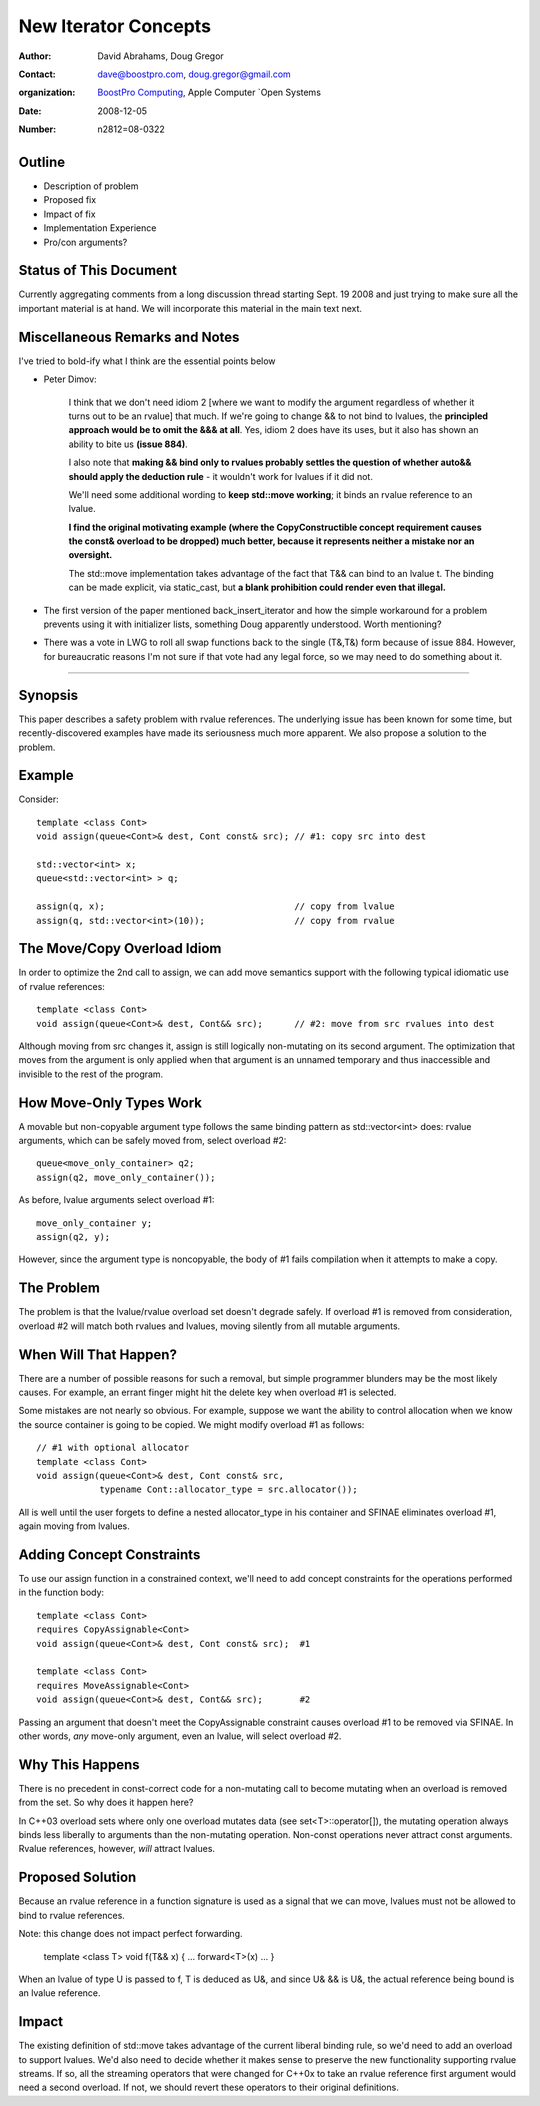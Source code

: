 ++++++++++++++++++++++
 New Iterator Concepts
++++++++++++++++++++++

.. Version 1.25 of this ReStructuredText document is the same as
   n1550_, the paper accepted by the LWG.

:Author: David Abrahams, Doug Gregor
:Contact: dave@boostpro.com, doug.gregor@gmail.com
:organization: `BoostPro Computing`_, Apple Computer `Open Systems
:date: 2008-12-05

:Number: n2812=08-0322

.. _`BoostPro Computing`: http://www.boostpro.com

Outline
=======

* Description of problem
* Proposed fix
* Impact of fix
* Implementation Experience
* Pro/con arguments?

Status of This Document
=======================

Currently aggregating comments from a long discussion thread starting
Sept. 19 2008 and just trying to make sure all the important material
is at hand.  We will incorporate this material in the main text next.

Miscellaneous Remarks and Notes
===============================

I've tried to bold-ify what I think are the essential points below

* Peter 
  Dimov:

    I think that we don't need idiom 2 [where we want to modify the
    argument regardless of whether it turns out to be an rvalue] that
    much. If we're going to change && to not bind to lvalues, the
    **principled approach would be to omit the &&& at all**. Yes, idiom 2
    does have its uses, but it also has shown an ability to bite us
    **(issue 884)**.

    I also note that **making && bind only to rvalues probably settles
    the question of whether auto&& should apply the deduction rule** -
    it wouldn't work for lvalues if it did not.

    We'll need some additional wording to **keep std::move working**;
    it binds an rvalue reference to an lvalue.

    **I find the original motivating example (where the
    CopyConstructible concept requirement causes the const& overload
    to be dropped) much better, because it represents neither a
    mistake nor an oversight.**

    The std::move implementation takes advantage of the fact that T&&
    can bind to an lvalue t. The binding can be made explicit, via
    static_cast, but **a blank prohibition could render even that
    illegal.**

* The first version of the paper mentioned back_insert_iterator and
  how the simple workaround for a problem prevents using it with
  initializer lists, something Doug apparently understood.  Worth
  mentioning?

* There was a vote in LWG to roll all swap functions back to the
  single (T&,T&) form because of issue 884.  However, for bureaucratic
  reasons I'm not sure if that vote had any legal force, so we may
  need to do something about it.


-------------------

Synopsis
========

This paper describes a safety problem with rvalue references.  The underlying
issue has been known for some time, but recently-discovered examples have made
its seriousness much more apparent.  We also propose a solution to the problem.

Example
=======

Consider::

  template <class Cont>
  void assign(queue<Cont>& dest, Cont const& src); // #1: copy src into dest

  std::vector<int> x;
  queue<std::vector<int> > q;

  assign(q, x);                                    // copy from lvalue
  assign(q, std::vector<int>(10));                 // copy from rvalue

The Move/Copy Overload Idiom
============================

In order to optimize the 2nd call to assign, we can add move semantics support
with the following typical idiomatic use of rvalue references::

  template <class Cont>
  void assign(queue<Cont>& dest, Cont&& src);      // #2: move from src rvalues into dest

Although moving from src changes it, assign is still logically non-mutating on
its second argument.  The optimization that moves from the argument is only
applied when that argument is an unnamed temporary and thus inaccessible and
invisible to the rest of the program.

.. Annotation:: Thomas Witt

  add a sentence or two explaining the overload and binding
  behavior. Pointing out that *both* overloads are needed to make it
  safe. That might not be clear to people not familiar with rvalue
  references.

  Dave:
    Technically, only the first overload is needed to make it safe;
    the second one is needed to make it move.  So I can try to
    emphasize that the first overload is needed.


How Move-Only Types Work
========================

A movable but non-copyable argument type follows the same binding pattern as
std::vector<int> does: rvalue arguments, which can be safely moved from, select
overload #2::

  queue<move_only_container> q2;
  assign(q2, move_only_container());

As before, lvalue arguments select overload #1::

  move_only_container y;
  assign(q2, y);

However, since the argument type is noncopyable, the body of #1 fails
compilation when it attempts to make a copy.

The Problem
===========

The problem is that the lvalue/rvalue overload set doesn't degrade safely.  If
overload #1 is removed from consideration, overload #2 will match both rvalues
and lvalues, moving silently from all mutable arguments.

When Will That Happen? 
======================

There are a number of possible reasons for such a removal, but simple programmer
blunders may be the most likely causes.  For example, an errant finger might hit
the delete key when overload #1 is selected.  

Some mistakes are not nearly so obvious.  For example, suppose we want the
ability to control allocation when we know the source container is going to be
copied.  We might modify overload #1 as follows::

  // #1 with optional allocator
  template <class Cont>
  void assign(queue<Cont>& dest, Cont const& src, 
              typename Cont::allocator_type = src.allocator());

All is well until the user forgets to define a nested allocator_type in his
container and SFINAE eliminates overload #1, again moving from lvalues.

Adding Concept Constraints
==========================

To use our assign function in a constrained context, we'll need to add
concept constraints for the operations performed in the function body::

  template <class Cont>
  requires CopyAssignable<Cont>
  void assign(queue<Cont>& dest, Cont const& src);  #1

  template <class Cont>
  requires MoveAssignable<Cont>
  void assign(queue<Cont>& dest, Cont&& src);       #2

Passing an argument that doesn't meet the CopyAssignable constraint causes
overload #1 to be removed via SFINAE.  In other words, *any* move-only argument,
even an lvalue, will select overload #2.

Why This Happens
================

There is no precedent in const-correct code for a non-mutating call to become
mutating when an overload is removed from the set.  So why does it happen here?

In C++03 overload sets where only one overload mutates data (see
set<T>::operator[]), the mutating operation always binds less liberally to
arguments than the non-mutating operation.  Non-const operations never attract
const arguments.  Rvalue references, however, *will* attract lvalues.

Proposed Solution
=================

Because an rvalue reference in a function signature is used as a signal that we
can move, lvalues must not be allowed to bind to rvalue references.  

Note: this change does not impact perfect forwarding.

  template <class T>
  void f(T&& x) { ... forward<T>(x) ... }

When an lvalue of type U is passed to f, T is deduced as U&, and since U& && is
U&, the actual reference being bound is an lvalue reference.

Impact
======

The existing definition of std::move takes advantage of the current liberal
binding rule, so we'd need to add an overload to support lvalues.  We'd also
need to decide whether it makes sense to preserve the new functionality
supporting rvalue streams.  If so, all the streaming operators that were changed
for C++0x to take an rvalue reference first argument would need a second
overload.  If not, we should revert these operators to their original
definitions.

